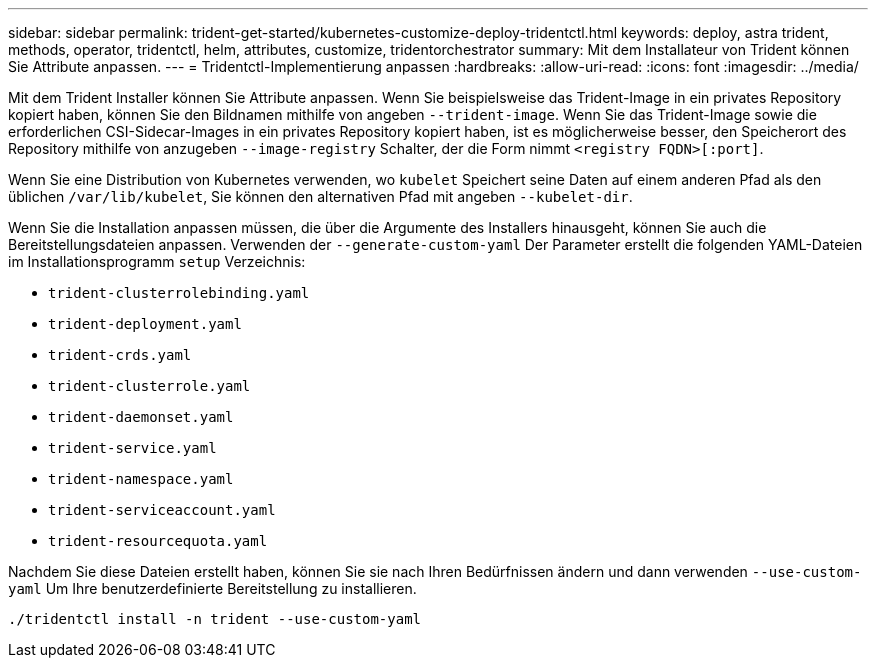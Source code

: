 ---
sidebar: sidebar 
permalink: trident-get-started/kubernetes-customize-deploy-tridentctl.html 
keywords: deploy, astra trident, methods, operator, tridentctl, helm, attributes, customize, tridentorchestrator 
summary: Mit dem Installateur von Trident können Sie Attribute anpassen. 
---
= Tridentctl-Implementierung anpassen
:hardbreaks:
:allow-uri-read: 
:icons: font
:imagesdir: ../media/


Mit dem Trident Installer können Sie Attribute anpassen. Wenn Sie beispielsweise das Trident-Image in ein privates Repository kopiert haben, können Sie den Bildnamen mithilfe von angeben `--trident-image`. Wenn Sie das Trident-Image sowie die erforderlichen CSI-Sidecar-Images in ein privates Repository kopiert haben, ist es möglicherweise besser, den Speicherort des Repository mithilfe von anzugeben `--image-registry` Schalter, der die Form nimmt `<registry FQDN>[:port]`.

Wenn Sie eine Distribution von Kubernetes verwenden, wo `kubelet` Speichert seine Daten auf einem anderen Pfad als den üblichen `/var/lib/kubelet`, Sie können den alternativen Pfad mit angeben `--kubelet-dir`.

Wenn Sie die Installation anpassen müssen, die über die Argumente des Installers hinausgeht, können Sie auch die Bereitstellungsdateien anpassen. Verwenden der `--generate-custom-yaml` Der Parameter erstellt die folgenden YAML-Dateien im Installationsprogramm `setup` Verzeichnis:

* `trident-clusterrolebinding.yaml`
* `trident-deployment.yaml`
* `trident-crds.yaml`
* `trident-clusterrole.yaml`
* `trident-daemonset.yaml`
* `trident-service.yaml`
* `trident-namespace.yaml`
* `trident-serviceaccount.yaml`
* `trident-resourcequota.yaml`


Nachdem Sie diese Dateien erstellt haben, können Sie sie nach Ihren Bedürfnissen ändern und dann verwenden `--use-custom-yaml` Um Ihre benutzerdefinierte Bereitstellung zu installieren.

[listing]
----
./tridentctl install -n trident --use-custom-yaml
----
